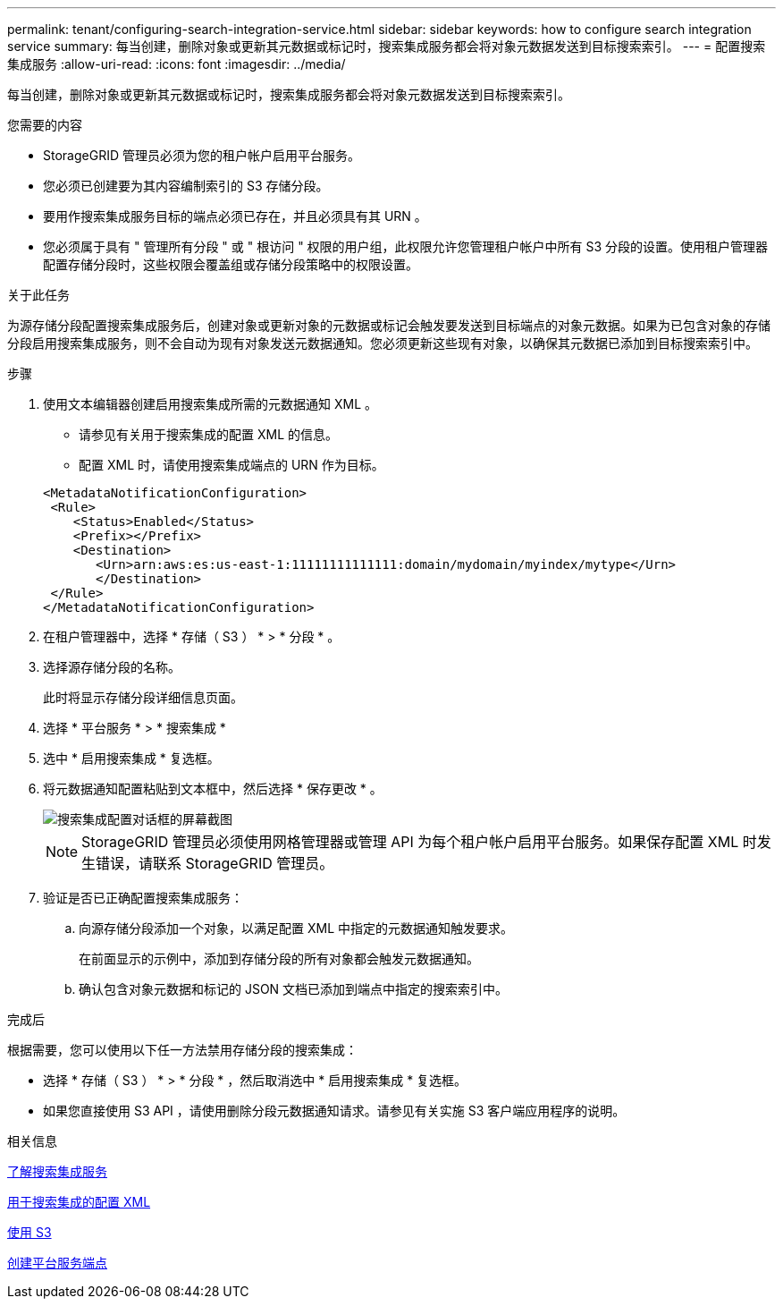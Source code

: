 ---
permalink: tenant/configuring-search-integration-service.html 
sidebar: sidebar 
keywords: how to configure search integration service 
summary: 每当创建，删除对象或更新其元数据或标记时，搜索集成服务都会将对象元数据发送到目标搜索索引。 
---
= 配置搜索集成服务
:allow-uri-read: 
:icons: font
:imagesdir: ../media/


[role="lead"]
每当创建，删除对象或更新其元数据或标记时，搜索集成服务都会将对象元数据发送到目标搜索索引。

.您需要的内容
* StorageGRID 管理员必须为您的租户帐户启用平台服务。
* 您必须已创建要为其内容编制索引的 S3 存储分段。
* 要用作搜索集成服务目标的端点必须已存在，并且必须具有其 URN 。
* 您必须属于具有 " 管理所有分段 " 或 " 根访问 " 权限的用户组，此权限允许您管理租户帐户中所有 S3 分段的设置。使用租户管理器配置存储分段时，这些权限会覆盖组或存储分段策略中的权限设置。


.关于此任务
为源存储分段配置搜索集成服务后，创建对象或更新对象的元数据或标记会触发要发送到目标端点的对象元数据。如果为已包含对象的存储分段启用搜索集成服务，则不会自动为现有对象发送元数据通知。您必须更新这些现有对象，以确保其元数据已添加到目标搜索索引中。

.步骤
. 使用文本编辑器创建启用搜索集成所需的元数据通知 XML 。
+
** 请参见有关用于搜索集成的配置 XML 的信息。
** 配置 XML 时，请使用搜索集成端点的 URN 作为目标。


+
[listing]
----
<MetadataNotificationConfiguration>
 <Rule>
    <Status>Enabled</Status>
    <Prefix></Prefix>
    <Destination>
       <Urn>arn:aws:es:us-east-1:11111111111111:domain/mydomain/myindex/mytype</Urn>
       </Destination>
 </Rule>
</MetadataNotificationConfiguration>
----
. 在租户管理器中，选择 * 存储（ S3 ） * > * 分段 * 。
. 选择源存储分段的名称。
+
此时将显示存储分段详细信息页面。

. 选择 * 平台服务 * > * 搜索集成 *
. 选中 * 启用搜索集成 * 复选框。
. 将元数据通知配置粘贴到文本框中，然后选择 * 保存更改 * 。
+
image::../media/tenant_bucket_search_integration_configuration.png[搜索集成配置对话框的屏幕截图]

+

NOTE: StorageGRID 管理员必须使用网格管理器或管理 API 为每个租户帐户启用平台服务。如果保存配置 XML 时发生错误，请联系 StorageGRID 管理员。

. 验证是否已正确配置搜索集成服务：
+
.. 向源存储分段添加一个对象，以满足配置 XML 中指定的元数据通知触发要求。
+
在前面显示的示例中，添加到存储分段的所有对象都会触发元数据通知。

.. 确认包含对象元数据和标记的 JSON 文档已添加到端点中指定的搜索索引中。




.完成后
根据需要，您可以使用以下任一方法禁用存储分段的搜索集成：

* 选择 * 存储（ S3 ） * > * 分段 * ，然后取消选中 * 启用搜索集成 * 复选框。
* 如果您直接使用 S3 API ，请使用删除分段元数据通知请求。请参见有关实施 S3 客户端应用程序的说明。


.相关信息
xref:understanding-search-integration-service.adoc[了解搜索集成服务]

xref:configuration-xml-for-search-configuration.adoc[用于搜索集成的配置 XML]

xref:../s3/index.adoc[使用 S3]

xref:creating-platform-services-endpoint.adoc[创建平台服务端点]
